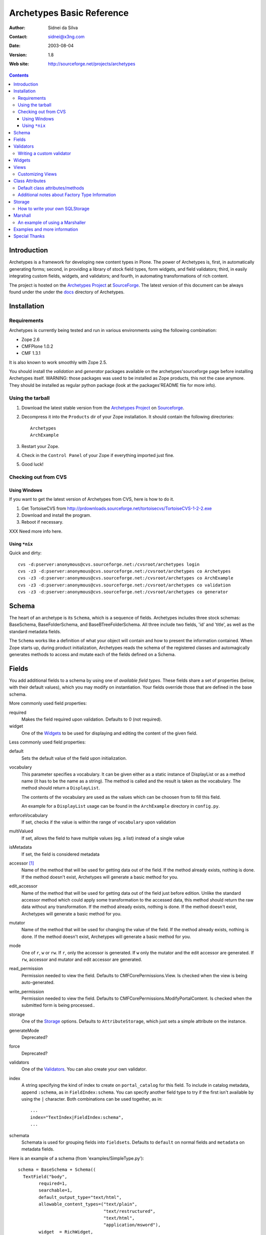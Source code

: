 Archetypes Basic Reference
==========================

:Author: Sidnei da Silva
:Contact: sidnei@x3ng.com
:Date: $Date: 2003/08/04 15:38:43 $
:Version: $Revision: 1.8 $
:Web site: http://sourceforge.net/projects/archetypes

.. contents::

Introduction
------------

Archetypes is a framework for developing new content types in
Plone. The power of Archetypes is, first, in automatically generating
forms; second, in providing a library of stock field types, form
widgets, and field validators; third, in easily integrating custom
fields, widgets, and validators; and fourth, in automating
transformations of rich content.

The project is hosted on the `Archetypes Project`_ at
`SourceForge`_. The latest version of this document can be always
found under the under the `docs`_ directory of Archetypes.

.. _SourceForge: http://www.sourceforge.net
.. _Archetypes Project: http://sourceforge.net/projects/archetypes
.. _docs: http://cvs.sf.net/cgi-bin/viewcvs.cgi/archetypes/Archetypes/docs


Installation
------------

Requirements
************

Archetypes is currently being tested and run in various environments
using the following combination:

- Zope 2.6

- CMFPlone 1.0.2

- CMF 1.3.1

It is also known to work smoothly with Zope 2.5.

You should install the *validation* and *generator* packages available 
on the archetypes'sourceforge page before installing Archetypes itself. 
WARNING: those packages was used to be installed as Zope products, this 
not the case anymore. They should be installed as regular python package 
(look at the packages'README file for more info).

Using the tarball
*****************

1. Download the latest stable version from the `Archetypes Project`_
   on `Sourceforge`_.

2. Decompress it into the ``Products`` dir of your Zope
   installation. It should contain the following directories::

     Archetypes
     ArchExample

3. Restart your Zope.

4. Check in the ``Control Panel`` of your Zope if everything imported
   just fine.

5. Good luck!

Checking out from CVS
*********************

Using Windows
#############

If you want to get the latest version of Archetypes from CVS, here is
how to do it.

1. Get TortoiseCVS from http://prdownloads.sourceforge.net/tortoisecvs/TortoiseCVS-1-2-2.exe

2. Download and install the program.

3. Reboot if necessary.

XXX Need more info here.

Using ``*nix``
##############

Quick and dirty::

  cvs -d:pserver:anonymous@cvs.sourceforge.net:/cvsroot/archetypes login
  cvs -z3 -d:pserver:anonymous@cvs.sourceforge.net:/cvsroot/archetypes co Archetypes
  cvs -z3 -d:pserver:anonymous@cvs.sourceforge.net:/cvsroot/archetypes co ArchExample
  cvs -z3 -d:pserver:anonymous@cvs.sourceforge.net:/cvsroot/archetypes co validation
  cvs -z3 -d:pserver:anonymous@cvs.sourceforge.net:/cvsroot/archetypes co generator


Schema
-------

The heart of an archetype is its ``Schema``, which is a sequence of
fields. Archetypes includes three stock schemas: BaseSchema,
BaseFolderSchema, and BaseBTreeFolderSchema. All three include two
fields, 'id' and 'title', as well as the standard metadata fields.

The ``Schema`` works like a definition of what your object will
contain and how to present the information contained. When Zope starts
up, during product initialization, Archetypes reads the schema of the
registered classes and automagically generates methods to access and
mutate each of the fields defined on a Schema.

Fields
------

You add additional fields to a schema by using one of `available field
types`. These fields share a set of properties (below, with their
default values), which you may modify on instantiation. Your fields
override those that are defined in the base schema.

More commonly used field properties:

required
  Makes the field required upon validation. Defaults to 0
  (not required).

widget
  One of the `Widgets`_ to be used for displaying
  and editing the content of the given field.

Less commonly used field properties:

default
  Sets the default value of the field upon initialization.

vocabulary
  This parameter specifies a vocabulary. It can be given either
  as a static instance of DisplayList or as a method name (it has to
  be the name as a string). The method is called and the result
  is taken as the vocabulary. The method should return a ``DisplayList``.

  The contents of the vocabulary are used as the values which can be
  choosen from to fill this field.

  An example for a ``DisplayList`` usage can be found in the 
  ``ArchExample`` directory in ``config.py``.

enforceVocabulary
  If set, checks if the value is within the range
  of ``vocabulary`` upon validation

multiValued
  If set, allows the field to have multiple values (eg. a
  list) instead of a single value

isMetadata
  If set, the field is considered metadata

accessor [#]_
  Name of the method that will be used for getting data out
  of the field. If the method already exists, nothing is done. If the
  method doesn't exist, Archetypes will generate a basic method for you.

edit_accessor
  Name of the method that will be used for getting data out
  of the field just before edition. Unlike the standard accessor
  method which could apply some transformation to the accessed data,
  this method should return the raw data without any transformation. 
  If the method already exists, nothing is done. If the method
  doesn't exist, Archetypes will generate a basic method for you. 

mutator
  Name of the method that will be used for changing the value
  of the field. If the method already exists, nothing is done. If the
  method doesn't exist, Archetypes will generate a basic method for you.

mode
  One of ``r``, ``w`` or ``rw``. If ``r``, only the accessor is
  generated. If ``w`` only the mutator and the edit accessor are
  generated. If ``rw``, accessor and mutator and edit accessor are
  generated.

read_permission
  Permission needed to view the field. Defaults to
  CMFCorePermissions.View. Is checked when the view is being auto-generated.

write_permission
  Permission needed to view the field. Defaults to
  CMFCorePermissions.ModifyPortalContent. Is checked when the
  submitted form is being processed..

storage
  One of the `Storage`_ options. Defaults to
  ``AttributeStorage``, which just sets a simple attribute on the instance.

generateMode
  Deprecated?

force
  Deprecated?

validators
  One of the `Validators`_. You can also create your own validator.

index
  A string specifying the kind of index to create on
  ``portal_catalog`` for this field. To include in catalog metadata,
  append ``:schema``, as in ``FieldIndex:schema``. You can specify
  another field type to try if the first isn't available by using the
  ``|`` character. Both combinations can be used together, as in::

    ...
    index="TextIndex|FieldIndex:schema",
    ...

schemata
  Schemata is used for grouping fields into
  ``fieldsets``. Defaults to ``default`` on normal fields and
  ``metadata`` on metadata fields.

Here is an example of a schema (from 'examples/SimpleType.py')::

  schema = BaseSchema + Schema((
    TextField("body",
          required=1,
          searchable=1,
          default_output_type="text/html",
          allowable_content_types=("text/plain",
                                   "text/restructured",
                                   "text/html",
                                   "application/msword"),
          widget  = RichWidget,
          ),
    ))


.. [#] Depending on the mode of each Field in the Schema the runtime system
   will look for an accessor or mutator. If, for example, the mode of a field is
   "rw" (as is the default), then the generator will ensure that accessors and
   mutators exist for that field. This can happen one of two ways: either
   you define the methods directly on your class, or you let the
   generator provide them for you. If you don't require specialized logic, then
   letting the generator create these methods on your new type is a good idea.

   The format for accessors and mutators is as follows::

     field -> title

     accessor -> getTitle()          here/getTitle
     mutator  -> setTitle(value)

Validators
----------

Archetypes provides some pre-defined validators. You use them by
passing a sequence of strings in the ``validator`` field property, each
string being a name of a validator. The validators and the conditions
they test are:

inNumericRange
  The argument must be numeric

isDecimal
  The argument must be decimal, may be positive or
  negative, may be in scientific notation

isInt
   The argument must be an integer, may be positive or negative

isPrintable
  The argument must only contain one or more
  alphanumerics or spaces

isSSN
  The argument must contain only nine digits (no separators) (Social
  Security Number?)

isUSPhoneNumber
  The argument must contain only 10 digits (no separators)

isInternationalPhoneNumber
  The argument must contain only one or
  more digits (no separators)

isZipCode
  The argument must contain only five or nine digits (no
  separators)

isURL
  The argument must be a valid URL (including protocol, no
  spaces or newlines)

isEmail
  The argument must be a valid email address

The current usefulness of Archetypes' validators is mitigated by weak
error messaging, and the lack of support for separators in SSNs, phone
numbers, and ZIP codes.

There are also hooks for pre and post validation that can be used to
assert things about the entire object. These hooks are::

  pre_validate(self, REQUEST, errors)
  post_validate(self, REQUEST, errrors)

You must extract values from ``REQUEST`` and write values into ``errors``
using the field name as the key. If ``pre_validate`` throws errors, then
other custom validators (including post) will not be called.

Writing a custom validator
**************************

If you need custom validation, you can write a new validator in your product.::

    from validation.interfaces import ivalidator
    class FooValidator:
        __implements__ = (ivalidator,)
        def __init__(self, name):
            self.name = name
        def __call__(self, value, *args, **kwargs):
            if value == 'Foo':
                return """Validation failed"""
            return 1

Then you need to register it in FooProduct/__init__.py method initialize::

    from Products.validation import validation
    from validator import FooValidator
    validation.register(FooValidator('isFoo'))

The validator is now registered, and can be used in the schema of your type.

Widgets
-------

When Archetypes generates a form from a schema, it uses one of the
available Widgets for each field. You can tell Archetypes which widget
to use for your field using the ``widget`` field property. Note,
though, that a field cannot use just any widget, only one that yields
data appropriate to its type. Below is a list of possible widget
properties, with their default values (see 'generator/widget.py').
Individual widgets may have additional properties.

attributes
   Used for??

description
  The tooltip for this field. Appears in response to ``onFocus``.

description_msgid
  i18n id for the description

label
  Is used as the label for the field when rendering the form

label_msgid
  i18n id for the label

visible
  Defaults to 1. Use 0 to render a hidden field, and -1 to skip rendering.

Views
-----

Views are auto-generated for you by default, based on the options you
specified on your ``Schema`` (Widgets, Fields, widget labels, etc.) if
you use the default FTI actions (eg: don't provide an ``actions``
attribute in your class. See `Additional notes about Factory Type
Information`_).

Customizing Views
*****************

If you want only to override a few parts of the
generated View, like the header or footer, you can:

1. Create a template named ``${your_portal_type_lowercase}_view`` [#]_

2. On this template, you may provide the following macros::

     header
     body
     footer

3. When building the auto-generated view, archetypes looks for
   these macros and includes them in the view, if available. Note that
   the body macro overrides the auto-generated list of fields/values.

.. [#] Currently, this is only implemented for the auto-generated
   ``view`` template.

Or, for customizing only a widget:

1. Set the attributes ``macro_view`` or ``macro_edit`` to the location
   of your custom macro upon instantiation of the Widget.

2. Your custom macro template must contain a macro with the same name
   as the mode where it will be used. Eg: a template that is being
   used on ``macro_view`` must have a macro named ``view``. The same
   applies to ``macro_edit`` and ``edit``.


Class Attributes
----------------

Besides the schema, you can define all of the content properties you
see when you click on a content type in the 'portal_types' tool. Here
is a list of class attributes, with their default values (see
'ArchetypeTool.py'):

Default class attributes/methods
********************************

modify_fti : method
  Is looked up on the module and called before product
  registration. Works as a hook to allow you to modify the standard
  ``factory type information`` provided by Archetypes.

add${classname} : method
  Is looked up on the module. If it doesnt exist, a basic one is
  autogenerated for you.

content_icon
  A name of an image (that must be available in the context of your
  object) to be used as the icon for your content type inside CMF.

global_allow
  Overrides the default ``global_allow`` setting on the default
  factory type information.

allowed_content_types
  Overrides the default ``allowed_content_types`` setting on the default
  factory type information. If set, supercedes the
  ``filter_content_types`` in case it is not provided on the class.

filter_content_types
  Overrides the default ``filter_content_types`` setting on the default
  factory type information.

Additional notes about Factory Type Information
***********************************************

- If your class declares to implement ``IReferenceable``, you will get a
  ``references`` tab on your object, allowing you to make references to
  other objects.

- If your class declares to implement ``IExtensibleMetadata``, you will get a
  ``properties`` tab on your object, allowing you to modify the metadata.

- Custom actions: Define an actions member on your content type and
  the external method will apply this to the types tool for you. This
  means the if you want custom views or something you only need to say something like::

      class Foo(BaseContent):
          actions = ({'id': 'view',
	              'name': 'View',
                      'action': 'custom_view',
                      'permissions': (CMFCorePermissions.View,)
                     },)


Storage
-------

There are a few basic storages available by default on Archetypes,
including storages that store data on SQL. Here's a listing:

AttributeStorage
  Simply stores the attributes right into the instance.

MetadataStorage
  Stores the attributes inside a ``PersistentDict`` named ``_md`` in
  the instance.

ReadOnlyStorage
  Used to mark a field as being ``ReadOnly``

ObjectManagedStorage
  Uses the ``ObjectManager`` methods to keep the attribute inside the
  instance. Allows you to make a folderish content object behave like a
  simple content object.

``*SQLStorage``
  Experimental storage layer, which puts the data inside
  SQL. Available variations are: MySQL and PostGRES. There's an initial
  implementation of an Oracle storage, but it isn't tested at the
  moment.

How to write your own SQLStorage
********************************

XXX Not written yet.

Marshall
--------

From The Free On-line Dictionary of Computing (09 FEB 02) [foldoc]:

  marshalling

     <communications> (US -ll- or -l-) The process of packing one
     or more items of data into a message {buffer}, prior to
     transmitting that message buffer over a communication channel.
     The packing process not only collects together values which
     may be stored in non-consecutive memory locations but also
     converts data of different types into a standard
     representation agreed with the recipient of the message.

Marshalling is used in Archetypes to convert data into a single file
for example, when someone fetches the content object via FTP or
WebDAV. The inverse process is called ``Demarshalling``.

Archetypes currently has a few sample marshallers, but they are
somewhat experimental (there are no tests to confirm that they work,
and that they will keep working). One of the sample marshallers is the
``RFC822Marshaller``, which does a job very similar to what CMF does
when using FTP and WebDAV with content types. Here's what happens,
basically:

1. Find the primary field for the content object, if any.

2. Get the content type for the primary field and its content.

3. Build a dict with all the other fields and its values.

4. Use the function ``formatRFC822Headers`` from ``CMFCore.utils`` to
   encode the dict into RFC822-like fields.

5. Append the primary field content as the body.

6. Return the result, content_type and data.

When putting content back, the inverse is done:

1. The body is separated from the headers, using ``parseHeadersBody``
from ``CMFCore.utils``.

2. The body, with the content type, is passed to the mutator of the
primary field.

3. For each of the headers, we call the mutator of the given matching
field with the header value.

That's it.

An example of using a Marshaller
********************************

To use a Marshaller, you just need to pass a Marshaller instance as
one of the arguments for the Schema. For example::

    from Products.Archetypes.Marshall import RFC822Marshaller
    class Story(BaseContent):
        schema = BaseSchema + Schema ((

            TextField('story_description',
                      primary = 1,
                      default_output_type = 'text/plain',
                      allowable_content_types = ('text/plain', 'text/restructured',),
                widget = TextAreaWidget(label = 'Description',
                                        description = 'A short story.'
                                        )),

            ),
            marshall = RFC822Marshaller())

Examples and more information
-----------------------------

Examples can be found on the ArchExample product, that is included in
the download. You can also `browse the cvs repository`_.

.. _browse the cvs repository: http://cvs.sf.net/cgi-bin/viewcvs.cgi/archetypes/

Special Thanks
--------------

To Vladimir Iliev, for contributing with i18n and lots of other nice
ideas and Bill Schindler, for lots of nice patches and reviewing documentation.


..
   Local Variables:
   mode: rst
   indent-tabs-mode: nil
   sentence-end-double-space: t
   fill-column: 70
   End:
